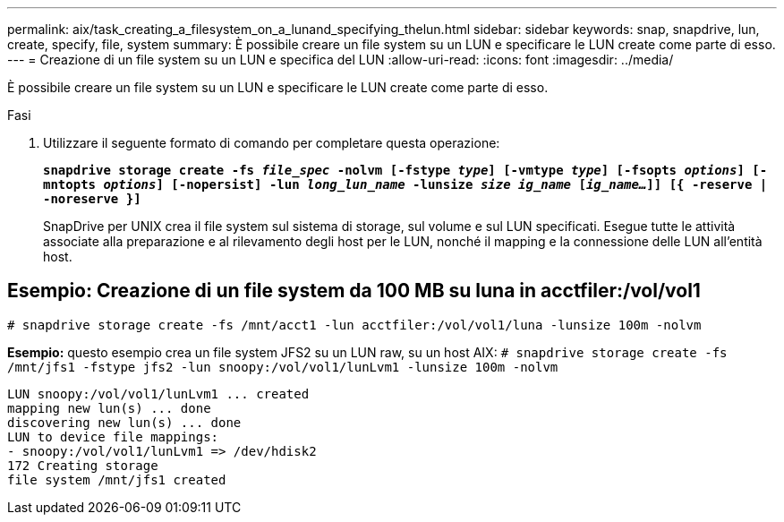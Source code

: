 ---
permalink: aix/task_creating_a_filesystem_on_a_lunand_specifying_thelun.html 
sidebar: sidebar 
keywords: snap, snapdrive, lun, create, specify, file, system 
summary: È possibile creare un file system su un LUN e specificare le LUN create come parte di esso. 
---
= Creazione di un file system su un LUN e specifica del LUN
:allow-uri-read: 
:icons: font
:imagesdir: ../media/


[role="lead"]
È possibile creare un file system su un LUN e specificare le LUN create come parte di esso.

.Fasi
. Utilizzare il seguente formato di comando per completare questa operazione:
+
`*snapdrive storage create -fs _file_spec_ -nolvm [-fstype _type_] [-vmtype _type_] [-fsopts _options_] [-mntopts _options_] [-nopersist] -lun _long_lun_name_ -lunsize _size ig_name_ [_ig_name..._]] [{ -reserve | -noreserve }]*`

+
SnapDrive per UNIX crea il file system sul sistema di storage, sul volume e sul LUN specificati. Esegue tutte le attività associate alla preparazione e al rilevamento degli host per le LUN, nonché il mapping e la connessione delle LUN all'entità host.





== Esempio: Creazione di un file system da 100 MB su luna in acctfiler:/vol/vol1

`# snapdrive storage create -fs /mnt/acct1 -lun acctfiler:/vol/vol1/luna -lunsize 100m -nolvm`

*Esempio:* questo esempio crea un file system JFS2 su un LUN raw, su un host AIX: `# snapdrive storage create -fs /mnt/jfs1 -fstype jfs2 -lun snoopy:/vol/vol1/lunLvm1 -lunsize 100m -nolvm`

[listing]
----
LUN snoopy:/vol/vol1/lunLvm1 ... created
mapping new lun(s) ... done
discovering new lun(s) ... done
LUN to device file mappings:
- snoopy:/vol/vol1/lunLvm1 => /dev/hdisk2
172 Creating storage
file system /mnt/jfs1 created
----